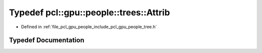 .. _exhale_typedef_tree_8h_1a7f57e421277b8fe97963be7e3382ef8e:

Typedef pcl::gpu::people::trees::Attrib
=======================================

- Defined in :ref:`file_pcl_gpu_people_include_pcl_gpu_people_tree.h`


Typedef Documentation
---------------------


.. doxygentypedef:: pcl::gpu::people::trees::Attrib
